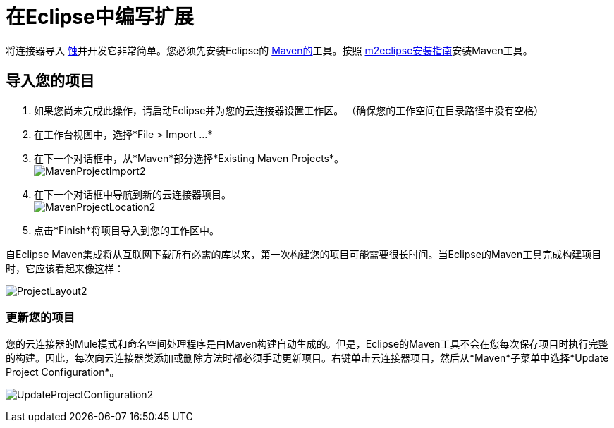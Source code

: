 = 在Eclipse中编写扩展

将连接器导入 http://www.eclipse.org[蚀]并开发它非常简单。您必须先安装Eclipse的 http://www.maven.org[Maven的]工具。按照 http://m2eclipse.sonatype.org/installing-m2eclipse.html[m2eclipse安装指南]安装Maven工具。

== 导入您的项目

. 如果您尚未完成此操作，请启动Eclipse并为您的云连接器设置工作区。 （确保您的工作空间在目录路径中没有空格）
. 在工作台视图中，选择*File > Import ...*
. 在下一个对话框中，从*Maven*部分选择*Existing Maven Projects*。 +
  image:MavenProjectImport2.png[MavenProjectImport2]

. 在下一个对话框中导航到新的云连接器项目。 +
  image:MavenProjectLocation2.png[MavenProjectLocation2]

. 点击*Finish*将项目导入到您的工作区中。

自Eclipse Maven集成将从互联网下载所有必需的库以来，第一次构建您的项目可能需要很长时间。当Eclipse的Maven工具完成构建项目时，它应该看起来像这样：

image:ProjectLayout2.png[ProjectLayout2]

=== 更新您的项目

您的云连接器的Mule模式和命名空间处理程序是由Maven构建自动生成的。但是，Eclipse的Maven工具不会在您每次保存项目时执行完整的构建。因此，每次向云连接器类添加或删除方法时都必须手动更新项目。右键单击云连接器项目，然后从*Maven*子菜单中选择*Update Project Configuration*。

image:UpdateProjectConfiguration2.png[UpdateProjectConfiguration2]
